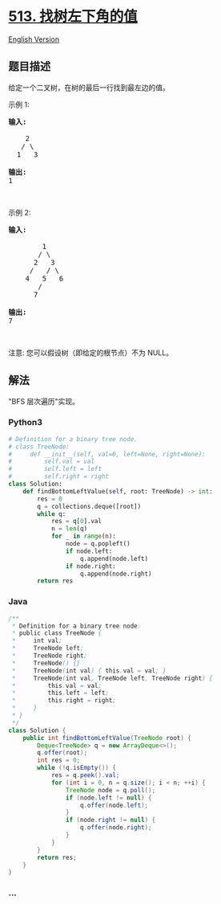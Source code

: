 * [[https://leetcode-cn.com/problems/find-bottom-left-tree-value][513.
找树左下角的值]]
  :PROPERTIES:
  :CUSTOM_ID: 找树左下角的值
  :END:
[[./solution/0500-0599/0513.Find Bottom Left Tree Value/README_EN.org][English
Version]]

** 题目描述
   :PROPERTIES:
   :CUSTOM_ID: 题目描述
   :END:

#+begin_html
  <!-- 这里写题目描述 -->
#+end_html

#+begin_html
  <p>
#+end_html

给定一个二叉树，在树的最后一行找到最左边的值。

#+begin_html
  </p>
#+end_html

#+begin_html
  <p>
#+end_html

示例 1:

#+begin_html
  </p>
#+end_html

#+begin_html
  <pre>
  <strong>输入:</strong>

      2
     / \
    1   3

  <strong>输出:</strong>
  1
  </pre>
#+end_html

#+begin_html
  <p>
#+end_html

 

#+begin_html
  </p>
#+end_html

#+begin_html
  <p>
#+end_html

示例 2:

#+begin_html
  </p>
#+end_html

#+begin_html
  <pre>
  <strong>输入:</strong>

          1
         / \
        2   3
       /   / \
      4   5   6
         /
        7

  <strong>输出:</strong>
  7
  </pre>
#+end_html

#+begin_html
  <p>
#+end_html

 

#+begin_html
  </p>
#+end_html

#+begin_html
  <p>
#+end_html

注意: 您可以假设树（即给定的根节点）不为 NULL。

#+begin_html
  </p>
#+end_html

** 解法
   :PROPERTIES:
   :CUSTOM_ID: 解法
   :END:

#+begin_html
  <!-- 这里可写通用的实现逻辑 -->
#+end_html

"BFS 层次遍历"实现。

#+begin_html
  <!-- tabs:start -->
#+end_html

*** *Python3*
    :PROPERTIES:
    :CUSTOM_ID: python3
    :END:

#+begin_html
  <!-- 这里可写当前语言的特殊实现逻辑 -->
#+end_html

#+begin_src python
  # Definition for a binary tree node.
  # class TreeNode:
  #     def __init__(self, val=0, left=None, right=None):
  #         self.val = val
  #         self.left = left
  #         self.right = right
  class Solution:
      def findBottomLeftValue(self, root: TreeNode) -> int:
          res = 0
          q = collections.deque([root])
          while q:
              res = q[0].val
              n = len(q)
              for _ in range(n):
                  node = q.popleft()
                  if node.left:
                      q.append(node.left)
                  if node.right:
                      q.append(node.right)
          return res
#+end_src

*** *Java*
    :PROPERTIES:
    :CUSTOM_ID: java
    :END:

#+begin_html
  <!-- 这里可写当前语言的特殊实现逻辑 -->
#+end_html

#+begin_src java
  /**
   * Definition for a binary tree node.
   * public class TreeNode {
   *     int val;
   *     TreeNode left;
   *     TreeNode right;
   *     TreeNode() {}
   *     TreeNode(int val) { this.val = val; }
   *     TreeNode(int val, TreeNode left, TreeNode right) {
   *         this.val = val;
   *         this.left = left;
   *         this.right = right;
   *     }
   * }
   */
  class Solution {
      public int findBottomLeftValue(TreeNode root) {
          Deque<TreeNode> q = new ArrayDeque<>();
          q.offer(root);
          int res = 0;
          while (!q.isEmpty()) {
              res = q.peek().val;
              for (int i = 0, n = q.size(); i < n; ++i) {
                  TreeNode node = q.poll();
                  if (node.left != null) {
                      q.offer(node.left);
                  }
                  if (node.right != null) {
                      q.offer(node.right);
                  }
              }
          }
          return res;
      }
  }
#+end_src

*** *...*
    :PROPERTIES:
    :CUSTOM_ID: section
    :END:
#+begin_example
#+end_example

#+begin_html
  <!-- tabs:end -->
#+end_html
